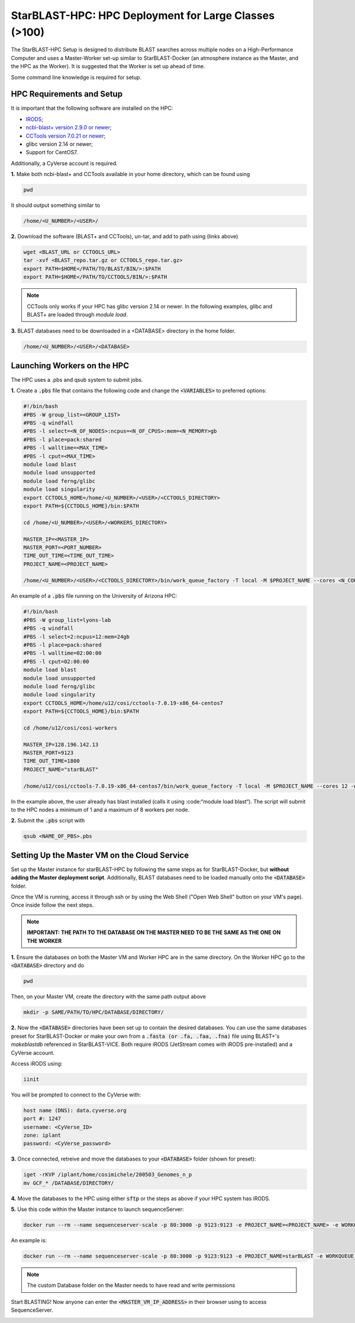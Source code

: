 ******************************************************
StarBLAST-HPC: HPC Deployment for Large Classes (>100)
******************************************************

The StarBLAST-HPC Setup is designed to distribute BLAST searches across multiple nodes on a High-Performance Computer and uses a Master-Worker set-up similar to StarBLAST-Docker (an atmosphere instance as the Master, and the HPC as the Worker). It is suggested that the Worker is set up ahead of time.

Some command line knowledge is required for setup.


HPC Requirements and Setup
==========================

It is important that the following software are installed on the HPC:

+ `IRODS <https://docs.irods.org/master/getting_started/installation/>`_;

+ `ncbi-blast+ version 2.9.0 or newer <ftp://ftp.ncbi.nlm.nih.gov/blast/executables/blast+/LATEST/ncbi-blast-2.9.0+-src.tar.gz>`_;

+ `CCTools version 7.0.21 or newer <https://ccl.cse.nd.edu/software/files/cctools-7.1.5-source.tar.gz>`_;

+ glibc version 2.14 or newer; 

+ Support for CentOS7.

Additionally, a CyVerse account is required.

**1.** Make both ncbi-blast+ and CCTools available in your home directory, which can be found using

.. code::

   pwd

It should output something similar to

.. code::

   /home/<U_NUMBER>/<USER>/

**2.** Download the software (BLAST+ and CCTools), un-tar, and add to path using (links above)

.. code::

   wget <BLAST_URL or CCTOOLS_URL>
   tar -xvf <BLAST_repo.tar.gz or CCTOOLS_repo.tar.gz>
   export PATH=$HOME</PATH/TO/BLAST/BIN/>:$PATH
   export PATH=$HOME</PATH/TO/CCTOOLS/BIN/>:$PATH

.. note::

   CCTools only works if your HPC has glibc version 2.14 or newer. In the following examples, glibc and BLAST+ are loaded through `module load`.

**3.** BLAST databases need to be downloaded in a <DATABASE> directory in the home folder.

.. code::

   /home/<U_NUMBER>/<USER>/<DATABASE>

Launching Workers on the HPC
============================

The HPC uses a .pbs and qsub system to submit jobs.

**1.** Create a :code:`.pbs` file that contains the following code and change the :code:`<VARIABLES>` to preferred options:

.. code::

   #!/bin/bash
   #PBS -W group_list=<GROUP_LIST>
   #PBS -q windfall
   #PBS -l select=<N_OF_NODES>:ncpus=<N_OF_CPUS>:mem=<N_MEMORY>gb
   #PBS -l place=pack:shared
   #PBS -l walltime=<MAX_TIME>
   #PBS -l cput=<MAX_TIME>
   module load blast
   module load unsupported
   module load ferng/glibc
   module load singularity
   export CCTOOLS_HOME=/home/<U_NUMBER>/<USER>/<CCTOOLS_DIRECTORY>
   export PATH=${CCTOOLS_HOME}/bin:$PATH

   cd /home/<U_NUMBER>/<USER>/<WORKERS_DIRECTORY>

   MASTER_IP=<MASTER_IP>
   MASTER_PORT=<PORT_NUMBER>
   TIME_OUT_TIME=<TIME_OUT_TIME>
   PROJECT_NAME=<PROJECT_NAME>

   /home/<U_NUMBER>/<USER>/<CCTOOLS_DIRECTORY>/bin/work_queue_factory -T local -M $PROJECT_NAME --cores <N_CORES> -w <MIN_N_WORKERS> -W <MAX_N_WORKERS> -t $TIME_OUT_TIME

An example of a :code:`.pbs` file running on the University of Arizona HPC:

.. code::

   #!/bin/bash
   #PBS -W group_list=lyons-lab
   #PBS -q windfall
   #PBS -l select=2:ncpus=12:mem=24gb
   #PBS -l place=pack:shared
   #PBS -l walltime=02:00:00
   #PBS -l cput=02:00:00
   module load blast
   module load unsupported
   module load ferng/glibc
   module load singularity
   export CCTOOLS_HOME=/home/u12/cosi/cctools-7.0.19-x86_64-centos7
   export PATH=${CCTOOLS_HOME}/bin:$PATH

   cd /home/u12/cosi/cosi-workers

   MASTER_IP=128.196.142.13
   MASTER_PORT=9123
   TIME_OUT_TIME=1800
   PROJECT_NAME="starBLAST"

   /home/u12/cosi/cctools-7.0.19-x86_64-centos7/bin/work_queue_factory -T local -M $PROJECT_NAME --cores 12 -w 1 -W 8 -t $TIME_OUT_TIME

In the example above, the user already has blast installed (calls it using :code:“module load blast“). The script will submit to the HPC nodes a minimum of 1 and a maximum of 8 workers per node.

**2.** Submit the :code:`.pbs` script with 

.. code::
    
   qsub <NAME_OF_PBS>.pbs

Setting Up the Master VM on the Cloud Service
=============================================

Set up the Master instance for starBLAST-HPC by following the same steps as for StarBLAST-Docker, but **without adding the Master deployment script**. Additionally, BLAST databases need to be loaded manually onto the :code:`<DATABASE>` folder.

Once the VM is running, access it through ssh or by using the Web Shell ("Open Web Shell" button on your VM's page). Once inside follow the next steps.

.. note::

   **IMPORTANT: THE PATH TO THE DATABASE ON THE MASTER NEED TO BE THE SAME AS THE ONE ON THE WORKER**


**1.** Ensure the databases on both the Master VM and Worker HPC are in the same directory. On the Worker HPC go to the :code:`<DATABASE>` directory and do

.. code::

   pwd
   
Then, on your Master VM, create the directory with the same path output above

.. code::

   mkdir -p SAME/PATH/TO/HPC/DATABASE/DIRECTORY/

**2.** Now the :code:`<DATABASE>` directories have been set up to contain the desired databases. You can use the same databases preset for StarBLAST-Docker or make your own from a :code:`.fasta (or .fa, .faa, .fna)` file using BLAST+'s `makeblastdb` referenced in StarBLAST-VICE. Both require iRODS (JetStream comes with iRODS pre-installed) and a CyVerse account. 

Access iRODS using:

.. code::

   iinit

You will be prompted to connect to the CyVerse with:

.. code::

   host name (DNS): data.cyverse.org
   port #: 1247
   username: <CyVerse_ID>
   zone: iplant
   password: <CyVerse_password>

**3.** Once connected, retreive and move the databases to your :code:`<DATABASE>` folder (shown for preset):

.. code::

   iget -rKVP /iplant/home/cosimichele/200503_Genomes_n_p
   mv GCF_* /DATABASE/DIRECTORY/
   
**4.** Move the databases to the HPC using either :code:`sftp` or the steps as above if your HPC system has iRODS.

**5.** Use this code within the Master instance to launch sequenceServer:

.. code:: 

   docker run --rm --name sequenceserver-scale -p 80:3000 -p 9123:9123 -e PROJECT_NAME=<PROJECT_NAME> -e WORKQUEUE_PASSWORD=<PASSWORD> -e BLAST_NUM_THREADS=<N THREADS> -e SEQSERVER_DB_PATH="/home/<U_NUMBER>/<USER>/<DATABASE_DIRECTORY>" -v /DATABASE/ON/MASTER:/DATABASE/ON/WORKER zhxu73/sequenceserver-scale:no-irods
   
An example is:

.. code:: 

   docker run --rm --name sequenceserver-scale -p 80:3000 -p 9123:9123 -e PROJECT_NAME=starBLAST -e WORKQUEUE_PASSWORD= -e BLAST_NUM_THREADS=2 -e SEQSERVER_DB_PATH="/home/u12/cosi/DATABASE" -v /home/u12/cosi/DATABASE:/home/u12/cosi/DATABASE zhxu73/sequenceserver-scale:no-irods
   
.. note::

   The custom Database folder on the Master needs to have read and write permissions
   
Start BLASTING! Now anyone can enter the :code:`<MASTER_VM_IP_ADDRESS>` in their browser using to access SequenceServer.


.. |seqserver_QL| image:: https://de.cyverse.org/Powered-By-CyVerse-blue.svg
.. _seqserver_QL: https://de.cyverse.org/de/?type=quick-launch&quick-launch-id=0ade6455-4876-49cc-9b37-a29129d9558a&app-id=ab404686-ff20-11e9-a09c-008cfa5ae621

.. |concept_map| image:: ./img/concept_map.png
    :width: 700
.. _concept_map: 

.. |CyVerse logo| image:: ./img/cyverse_rgb.png
    :width: 700
.. _CyVerse logo: http://learning.cyverse.org/
.. |Home_Icon| image:: ./img/homeicon.png
    :width: 25
.. _Home_Icon: http://learning.cyverse.org/
.. |starblast_logo| image:: ./img/starblast.jpeg
    :width: 700
.. _starblast_logo:   
.. |discovery_enviornment| raw:: html
.. |Tut_0| image:: ./img/JS_03.png
    :width: 700
.. _Tut_0: https://github.com/uacic/StarBlast/tree/master/docs/img/JS_03.png
.. |Tut_0B| image:: ./img/JS_04.png
    :width: 700
.. _Tut_0B: https://github.com/uacic/StarBlast/tree/master/docs/img/JS_04.png
.. |Tut_1| image:: ./img/JS_02.png
    :width: 700
.. _Tut_1: https://github.com/uacic/StarBlast/tree/master/docs/img/JS_02.png
.. |Tut_2| image:: ./img/TJS_05.png
    :width: 700
.. _Tut_2: https://github.com/uacic/StarBlast/tree/master/docs/img/JS_05.png
.. |Tut_3| image:: ./img/JS_06.png
    :width: 700
.. _Tut_3: https://github.com/uacic/StarBlast/tree/master/docs/img/JS_06.png
.. |Tut_4| image:: ./img/JS_07.png
    :width: 700
.. _Tut_4: https://github.com/uacic/StarBlast/tree/master/docs/img/JS_07.png
.. |Tut_5| image:: ./img/JS_08.png
    :width: 700
.. _Tut_5: https://github.com/uacic/StarBlast/tree/master/docs/img/JS_08.png
.. |Tut_6| image:: ./img/JS_09.png
    :width: 700
.. _Tut_6: https://github.com/uacic/StarBlast/tree/master/docs/img/JS_09.png
.. |Tut_7| image:: ./img/JS_10.png
    :width: 700
.. _Tut_7: https://github.com/uacic/StarBlast/tree/master/docs/img/JS_10.png
    <a href="https://de.cyverse.org/de/" target="_blank">Discovery Environment</a>
